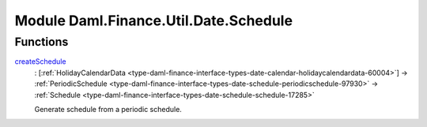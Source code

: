 .. Copyright (c) 2022 Digital Asset (Switzerland) GmbH and/or its affiliates. All rights reserved.
.. SPDX-License-Identifier: Apache-2.0

.. _module-daml-finance-util-date-schedule-32303:

Module Daml.Finance.Util.Date.Schedule
======================================

Functions
---------

.. _function-daml-finance-util-date-schedule-createschedule-50928:

`createSchedule <function-daml-finance-util-date-schedule-createschedule-50928_>`_
  \: \[:ref:`HolidayCalendarData <type-daml-finance-interface-types-date-calendar-holidaycalendardata-60004>`\] \-\> :ref:`PeriodicSchedule <type-daml-finance-interface-types-date-schedule-periodicschedule-97930>` \-\> :ref:`Schedule <type-daml-finance-interface-types-date-schedule-schedule-17285>`

  Generate schedule from a periodic schedule\.
